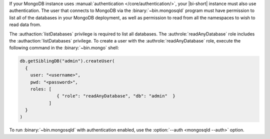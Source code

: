 If your MongoDB instance uses :manual:`authentication
</core/authentication/>`, your |bi-short| instance must also use
authentication. The user that connects to MongoDB
via the :binary:`~bin.mongosqld` program must have permission to list
all of the databases in your MongoDB deployment, as well as
permission to read from all the namespaces to wish to read data from.

The :authaction:`listDatabases` privilege is required to list all
databases. The :authrole:`readAnyDatabase` role includes the
:authaction:`listDatabases` privilege. To create a user with the
:authrole:`readAnyDatabase` role, execute the following command
in the :binary:`~bin.mongo` shell:

.. code-block:: javascript
   :class: copyable

   db.getSiblingDB("admin").createUser(
     {
       user: "<username>",
       pwd: "<password>",
       roles: [
                 { "role": "readAnyDatabase", "db": "admin"  }
              ]
     }
   )

To run :binary:`~bin.mongosqld` with authentication enabled, use the
:option:`--auth <mongosqld --auth>` option.